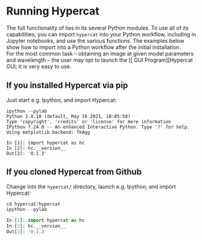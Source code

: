 #+begin_export latex
\clearpage
#+end_export
* Running Hypercat

The full functionality of \HC{} lies in its several Python modules. To
use all of its capabilities, you can import ~hypercat~ into your
Python workflow, including in Jupyter notebooks, and use the various
functions. The examples below show how to import \HC{} into a Python
workflow after the initial installation.\\

For the most common task -- obtaining an image at given model
parameters and wavelength -- the user may opt to launch the [[\HC{}
GUI Program][Hypercat GUI; it is very easy to use.

** If you installed Hypercat via pip

Just start e.g. Ipython, and import Hypercat:

#+begin_src bash eval: no
ipython --pylab
Python 3.8.10 (default, May 19 2021, 18:05:58)
Type 'copyright', 'credits' or 'license' for more information
IPython 7.24.0 -- An enhanced Interactive Python. Type '?' for help.
Using matplotlib backend: TkAgg

In [1]: import hypercat as hc
In [2]: hc.__version__
Out[2]: '0.1.3'
#+end_src

** If you cloned Hypercat from Github

Change into the ~hypercat/~ directory, launch e.g. Ipython, and import Hypercat:

#+begin_src python
cd hypercat/hypercat
ipython --pylab

In [1]: import hypercat as hc
In [2]: hc.__version__
Out[2]: '0.1.3'
#+end_src

# ** If you installed Hypercat via Docker
# 
# #+begin_src bash
# docker run -i -v $(pwd)/data:/data -p 8888:8888 robnik/hypercat:latest
# #+end_src
# 
# 

